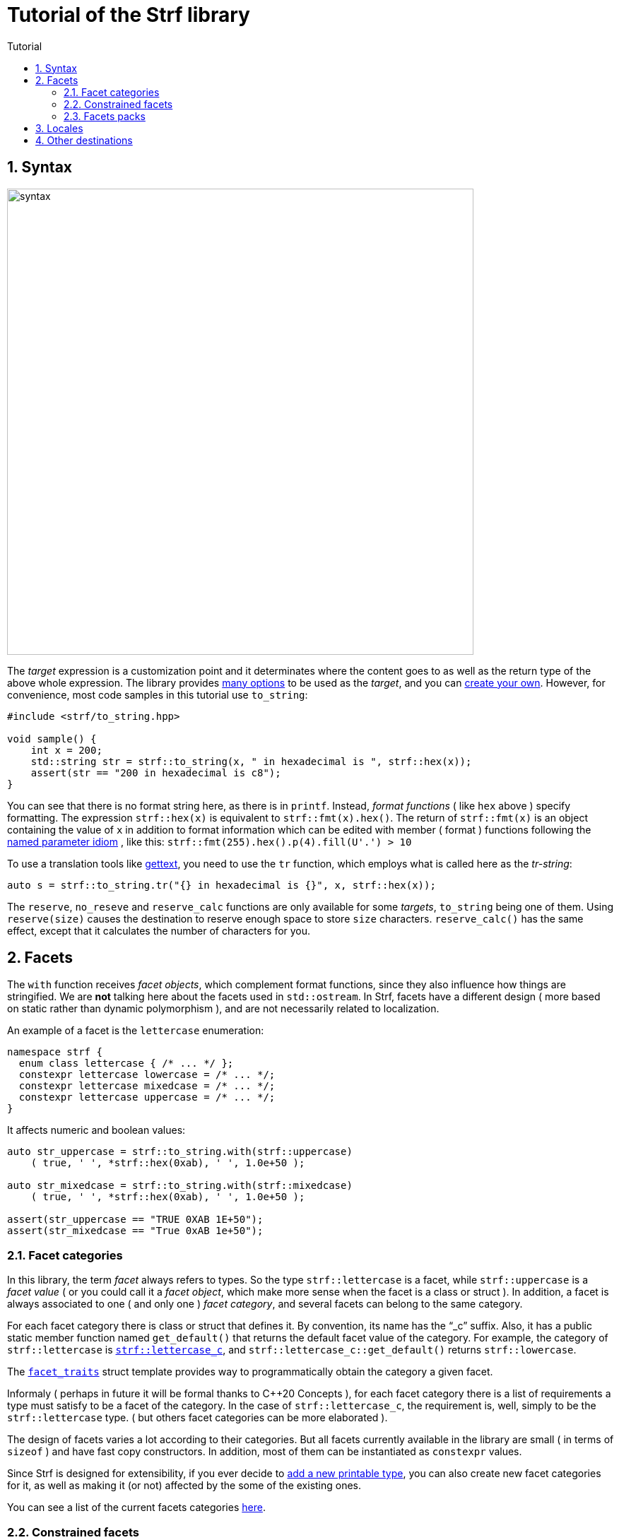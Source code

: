 ////
Copyright (C) (See commit logs on github.com/robhz786/strf)
Distributed under the Boost Software License, Version 1.0.
(See accompanying file LICENSE_1_0.txt or copy at
http://www.boost.org/LICENSE_1_0.txt)
////

:numpunct:      <<quick_reference#numpunct,numpunct>>
:destination:    <<destination_hpp#destination,destination>>
:UnaryTypeTrait: link:https://en.cppreference.com/w/cpp/named_req/UnaryTypeTrait[UnaryTypeTrait]

= Tutorial of the Strf library
:source-highlighter: prettify
:sectnums:
:sectnumlevels: 2
:icons: font
:toc: left
:toc-title: Tutorial

== Syntax [[syntax]]

image::syntax.svg[width=660,align=center]

The __target__ expression is a customization point and it determinates
where the content goes to as well as the return type of the above whole expression.
The library provides <<quick_reference#targets,many options>> to be used
as the __target__, and you can
<<howto_add_destination#create_target,create your own>>.
However, for convenience, most code samples in this tutorial use `to_string`:
[source,cpp]
----
#include <strf/to_string.hpp>

void sample() {
    int x = 200;
    std::string str = strf::to_string(x, " in hexadecimal is ", strf::hex(x));
    assert(str == "200 in hexadecimal is c8");
}
----

////
You can see that there is not format string, as in `printf`.
Instead, __format functions_ ( as the `hex` above ) specify formatting.
So in order to use translation tool like
https://en.wikipedia.org/wiki/Gettext[gettext] you need to use an alternative
syntax, which employs what is called here as the "Tr-string":
////

You can see that there is no format string here, as there is in `printf`.
Instead, __format functions__ ( like `hex` above ) specify formatting.
The expression `strf::hex(x)` is equivalent to `strf::fmt(x).hex()`.
The return of `strf::fmt(x)` is an object containing the value of `x` in addition to
format information which can be edited with member ( format ) functions
following the
https://en.wikibooks.org/wiki/More_C%2B%2B_Idioms/Named_Parameter[named parameter idiom]
, like this: `strf::fmt(255).hex().p(4).fill(U'.') > 10`

To use a translation tools like
https://en.wikipedia.org/wiki/Gettext[gettext],
you need to use the `tr` function,
which employs what is called here as the __tr-string__:

////
Strf does not have a format string, as `printf` has. But that doesn't mean you
can't use i18n tools like https://en.wikipedia.org/wiki/Gettext[gettext].
You just need to use an alternative syntax, which employs what is called here as
the <<quick_reference#tr_string,tr-string>>:
////

[source,cpp,subs=normal]
----
auto s = strf::to_string.tr("{} in hexadecimal is {}", x, strf::hex(x));
----

The `reserve`, `no_reseve` and `reserve_calc` functions are only available for some
__targets__, `to_string` being one of them.
Using `reserve(size)` causes the destination to reserve enough space
to store `size` characters. `reserve_calc()` has the same effect,
except that it calculates the number of characters for you.

[[facets]]
== Facets

The `with` function receives __facet objects__, which complement
format functions, since they also influence how things are stringified.
We are *not* talking here about the facets used in `std::ostream`.
In Strf, facets have a different design ( more based on static rather
than dynamic polymorphism ),
and are not necessarily related to localization.

An example of a facet is the `lettercase` enumeration:

[source,cpp]
----
namespace strf {
  enum class lettercase { /* ... */ };
  constexpr lettercase lowercase = /* ... */;
  constexpr lettercase mixedcase = /* ... */;
  constexpr lettercase uppercase = /* ... */;
}
----

It affects numeric and boolean values:
[source,cpp]
----
auto str_uppercase = strf::to_string.with(strf::uppercase)
    ( true, ' ', *strf::hex(0xab), ' ', 1.0e+50 );

auto str_mixedcase = strf::to_string.with(strf::mixedcase)
    ( true, ' ', *strf::hex(0xab), ' ', 1.0e+50 );

assert(str_uppercase == "TRUE 0XAB 1E+50");
assert(str_mixedcase == "True 0xAB 1e+50");
----

[[facet_categories]]
=== Facet categories

In this library, the term _facet_ always refers to types. So the type
`strf::lettercase` is a facet, while `strf::uppercase` is a __facet value__
( or you could call it a __facet object__, which make more sense when the facet is a class or struct ).
In addition, a facet is always associated to one ( and only one ) __facet category__,
and several facets can belong to the same category.

// For each facet category there is class or struct
// with a public static member function `get_default()` that
// returns the default facet value of such facet category.
// By convention, the name of such class or struct is the name of the
// category, and it has the "`_c`" suffix.
// For example, the category of `strf::lettercase` is `strf::lettercase_c`,
// and `strf::lettercase_c::get_default()` returns  `strf::lowercase`.
// The <<strf_hpp#facet_traits,`facet_traits`>>
// struct template provides way to programmatically obtain the category
// a given facet.


For each facet category there is class or struct that defines it.
By convention, its name has the "`_c`" suffix.
Also, it has a public static member function named `get_default()` that
returns the default facet value of the category.
For example, the category of `strf::lettercase` is
`<<strf_hpp#lettercase,strf::lettercase_c`>>,
and `strf::lettercase_c::get_default()` returns  `strf::lowercase`.

The <<strf_hpp#facet_traits,`facet_traits`>>
struct template provides way to programmatically obtain the category
a given facet.

Informaly ( perhaps in future it will be formal thanks to C++20 Concepts ),
for each facet category there is a list of requirements a type
must satisfy to be a facet of the category. In the case of `strf::lettercase_c`,
the requirement is, well, simply to be the `strf::lettercase` type.
( but others facet categories can be more elaborated ).


//  However other categories require the facet to
// contain member functions with expe signatures, effects,
// preconditions, posconditions and so on.

////
If you ever need to create your own facet category ( in
case you need to a new printable type ),

One precondition for all facets, regardless of the category,
is to be move-constructible.

The design of the facets currently provided by the library
////

The design of facets varies a lot according to their categories.
But all facets currently available in the library are small
( in terms of `sizeof` ) and have fast copy constructors.
In addition, most of them can be instantiated as `constexpr` values.

Since Strf is designed for extensibility, if you ever decide to
<<howto_add_printable_types#,add a new printable type>>,
you can also create new facet categories for it,
as well as making it (or not) affected by the some of the existing ones.

You can see a list of the current facets categories <<quick_reference#facets,here>>.

[[constrained_facets]]
=== Constrained facets

You can constrain a facet object to a specific group of input types:
[source,cpp]
----
auto str = strf::to_string
    .with(strf::constrain<std::is_floating_point>(strf::uppercase))
    ( true, ' '*strf::hex(0xab), ' ', 1.0e+50 );

assert(str == "true 0xab 1E+50");
----
, or to a group of arguments:
[source,cpp]
----
auto str = strf::to_string
    ( true, ' ', 1.0e+50, " / "
    , strf::with(strf::uppercase) (true, ' ', 1.0e+50, " / ")
    , true, ' ', 1.0e+50 );

assert(str == "true 1e+50 / TRUE 1E+50 / true 1e+50 );
----
When there are multiple facets objects of the same <<facet_categories,_category_>>,
the order matters. The later one wins:
[source,cpp]
----

auto fa = strf::mixedcase;
auto fb = strf::constrain<std::is_floating_point>(strf::uppercase);

using namespace strf;
auto str_ab = to_string .with(fa, fb) (true, ' ', *hex(0xab), ' ', 1e+9);
auto str_ba = to_string .with(fb, fa) (true, ' ', *hex(0xab), ' ', 1e+9);

// In str_ab, fb overrides fa, but only for floating points
// In str_ba, ba overrides fb for all types, so fb has no effect.

assert(str_ab == "True 0xAB 1E+9");
assert(str_ba == "True 0xAB 1e+9");
----

You can see that the template argument passed to `constrain` is a
__{UnaryTypeTrait}__, __i.e.__, a type template with a static
constexpr boolean member variable named `value`. The type the library
passes to this __UnaryTypeTrait__ is called the
__representative type__ of the printable type, which is usually
the same as the printable type itself, but not always.
For example, in the case of strings, it is
`strf::string_input_tag<__char_type__>`.
The representative of each printable type is documented
in the API reference, in the section
<<strf_hpp#printable_types_list,"List of printable types">>,
but it can also be obtained programmatically, with
`<<strf_hpp#representative_of_printable,representative_of_printable>>`
type alias template.

[[facets_pack]]
=== Facets packs

To avoid retyping all the facets objects that you commonly use,
you can store them into a <<strf_hpp#facets_pack,`facets_pack`>>,
which you can create with the <<strf_hpp#pack,`pack`>> function template:

[source,cpp,subs=normal]
----
constexpr auto my_facets = strf::pack
    ( strf::mixedcase
    , strf::constrain<strf::is_bool>(strf::uppercase)
    , strf::{numpunct}<10>{3}.thousands_sep(U'.').decimal_point(U',')
    , strf::{numpunct}<16>{4}.thousands_sep(U'\'')
    , strf::<<strf_hpp#static_charset_constexpr,windows_1252>><char> );


auto str1 = strf::to_string.with(my_facets) (/{asterisk} \... {asterisk}/);
// \...
auto str2 = strf::to_string.with(my_facets) (/{asterisk} \... {asterisk}/);
// \...
----

The `facets_pack` class template is more similar to `std::tuple` than to `std::locale`.
It stores all the facets objects by value, and extracting one from it ( 
with the `<<strf_hpp#use_facet,strf::use_facet>>` function template ) is just as fast as
calling a trivial getter function.

Any value that can be passed to the `with` function, can also be passed to `pack`,
and vice-versa. This means a `facets_pack` can contain another `facets_pack`.
So the expression:
[source,cpp,subs=normal]
----
__target__.with(_f1_, _f2_, _f3_, _f4_, _f5_) (/{asterisk} args\... {asterisk}/);
----
is equivalent to
[source,cpp,subs=normal]
----
__target__.with(strf::pack(_f1_, strf::pack(_f2_, _f3_), _f4_), _f5_) (/{asterisk} args\... {asterisk}/);
----
, which, by the way, is also equivalent to:
[source,cpp,subs=normal]
----
__target__.with(_f1_).with(_f2_).with(_f3_).with(_f4_).with(_f5_) (/{asterisk} args\... {asterisk}/);
----

[[Locales]]
== Locales

Strf is a locale-independent library. When you don't specify any facet
object, everything is printed as in the "C" locale.
However, the header `<strf/locale.hpp>` provides the function `locale_numpunct`
that returns a `{numpunct}<10>` object that reflects the numeric punctuation of
the current locale ( decimal point, thousands separator and digits grouping ).
`locale_numpunct()` is not thread safe -- it shall be called while another
thread is modifing the gloabl locale -- but once the returned value
is stored into a `{numpunct}<10>` object, that object is not affected anymore when
the locale changes.

[source,cpp,subs=normal]
----
#include <strf/locale.hpp>
#include <strf/to_string.hpp>

void sample() {
    if (setlocale(LC_NUMERIC, "de_DE")) {
        const auto punct_de = strf::locale_numpunct();
        auto str = strf::to_string.with(punct_de) (*strf::fixed(10000.5))
        assert(str == "10.000,5");

        // Changing locale does not affect punct_de
        // So using it is thread safe
        setlocale(LC_NUMERIC, "C");
        auto str2 = strf::to_string.with(punct_de) (*strf::fixed(20000.5));
        assert(str2 == "20.000,5");
    }
}
----

// The template parameter of `numpuct` specifies the numeric base,
// which means you can apply punctuation to non-decimal base also,
// though this does not relate to localization anymore.

Strf does not use `std::numpunct` for reasons explained in
<<why_not_std_locale#,another document>>.

== Other destinations

Up to here, we only covered things that influence the
content to be printed, not _where_ it is printed.
The <<quick_reference#,quick_reference>> provides a
<<quick_reference#targets,list of target expressions>>
that can be used instead to `to_string`.



//Alternatively,
However, you can also use the classes that derive
from the `{destination}` abstract class template
(listed <<quick_reference#destination_types, here>>).
Each of the target expressions relies in one of them
internally, and they can be used directly instead of
the target expression. This approach is more verbose,
but it has some advantages.

The table below show some examples. Note a pattern there:
all these classes have a `finish` member function that returns
the same as the compact expressions used on the left column.
It is important to call `finish` even if you don't need
the returned value, because it flushes the content remained in
the internal buffer ( though you can also call `flush()` ).

// Alternatively, you can use a class that derives from the
// `{destination}` abstract class template.
// You can see a list of them
// <<quick_reference#destination_types, here>>.
// Each of the target expressions relies in one of them
// internally.

// Now, for each of these target expressions there is
// concrete class that derives from the
// `{destination}` abstract class template.
//  You can see a list of them
// <<quick_reference#destination_types, here>>, and you
// can see bellow example of how to use them:

[caption=,title='examples']
[%header,cols="50,50"]
|===
| Compact form | Equivalent long form

m| auto str = strf::to_string (__args__\...);
m| strf::string_maker dst(_size_); +
strf::to(dst) (__args__\...); +
auto str = dst.finish();

m| auto str = strf::to_string.reserve(__size__) (__args__\...);
m| strf::pre_sized_string_maker dst(_size_); +
strf::to(dst) (__args__\...); +
auto str = dst.finish();

m| auto result = strf::to(stdout) (__args__\...);
m| strf::narrow_cfile_writer<char> dst(stdout); +
strf::to(dst) (_args_\...); +
auto result = dst.finish();

m| char buf[200]; +
auto result = strf::to(buf) (__args__\...);
m| char buf[200]; +
strf::cstr_destination dst(buf); +
strf::to(dst) (__args__\...); +
auto result = dst.finish();
|===

The first advantage of the longer form is that you don't have
to pass all the arguments in a single statement. Thus,
some of the statements may be inside conditionals or loops,
and some of them may use different facets than others:

[source,cpp,subs=normal]
----
strf::string_maker dst;
std::to(dst) (__arg1__, __arg2__);
if (/{asterisk} some condition {asterisk}/) {
    std::to(dst).with(_f1_, _f2_) (__arg3__, __arg4__);
}
while (/{asterisk} \... {asterisk}/) {
    // \...
    std::to(dst).with(_f3_, _f4_) (__arg5__, __arg5__);
}
std::string result = dst.finish();
----

The second reason is naturally to
https://en.wikipedia.org/wiki/Separation_of_concerns[separate concerns]:
you can have one piece of code concerned only
in what is printed, like a functions
that writes to a `strf::{destination}<char>&` :

[source,cpp,subs=normal]
----
void get_message(strf::destination<char>& dst)
{
    strf::to(dst) ("Hello");
    // write stuffs to dst \...
}
----

, while another part of the code (that instantiates the destination object)
decides where the content goes.
// ( by selecting one the concrete classes that derives from `{destination}`).

I know, there is actually nothing really innovative in that design -- it's it's just plain OO,
and it's how peolple already basically do with `std::basic_ostream`.
So, you may question: if Strf can write to `std::basic_ostream` as well
( which it can ), why not just keep using `std::basic_ostream`
instead of start using `strf::destination` ? 

// I would say the main reason has to do in how to create a specialization
// of `strf::destination` ( which is explained in
// <<howto_add_destination#,another document>> ).

I would say the main reason is that `strf::destination` is more suitable
to be specialized. As a result, it has more specializations -- like one that
write to `char*`, which you don't have for `std::ostream`. You can also easily
create your own, as explained in <<howto_add_destination#,another tutorial>>.

In case you use {fmt} or `std::format`, the header
`<<iterator_hpp#,<strf/iterator.hpp> >>` defines an output iterator adapter
so that you can also write to `strf::destination` with `fmt::format_to`
( or `std::format_to` ).


////

Ehe header
`<<iterator_hpp#,<strf/iterator.hpp> >>` defines an output iterator adapter
to 


so that you can write to `strf::destination`

so that you can reuse code that based
to make it easier to adapt code based on {fmt} or `std::format` 
to integrate `strf::destination` 



To make its applicability broader, the 


augment the applicability 


// I would say the main reason is that `std::basic_ostream` is not suitable
// to be specialized from, which is a major flaw for an abstract class.
// It's not only that it is complicated, but also 
// but also


There is nothing really new in that design -- it's it's just plain OO,
and it's like it's already done with `std::basic_ostream`.
And you can use Strf to print to `std::basic_ostream` as well, but there are
some advantages in using `strf::destination` instead:

* It is simple to create your own class that derives from `strf::destination`
  ( as explained <<howto_add_destination#,here>> ).
* `std::basic_ostream` is not suitable to all kinds of destinations ( like `char*` ).
* `strf::destination` doesn't store any information regarding formatting, localization,
   or encoding. Its sole concern is where the content goes to.

Notably, `std::format` fixes many of the design flaws of `std::ostream` when it
comes to formatting, but
it doesn't provide an alternative class to abstract destinations; it can write
to output iterators, but that's different. However, it is possible to combine
`std::format` and `strf::destination` with an output iterator adapter,
like the one that is defined in
`<<iterator_hpp#,<strf/iterator.hpp> >>`


////